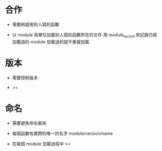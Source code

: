 * 合作

  - 需要夠調用別人寫的函數

  - 以 module 爲單位加載別人寫的函數所在的文件
    用 module_record 來記錄已經加載過的 module
    加載過的就不重複加載

* 版本

  - 需要控制版本

  - ><

* 命名

  - 需要避免命名衝突

  - 每個函數有實際的唯一的名字
    module/version/name

  - 在每個 module 加載過程中
    ><
